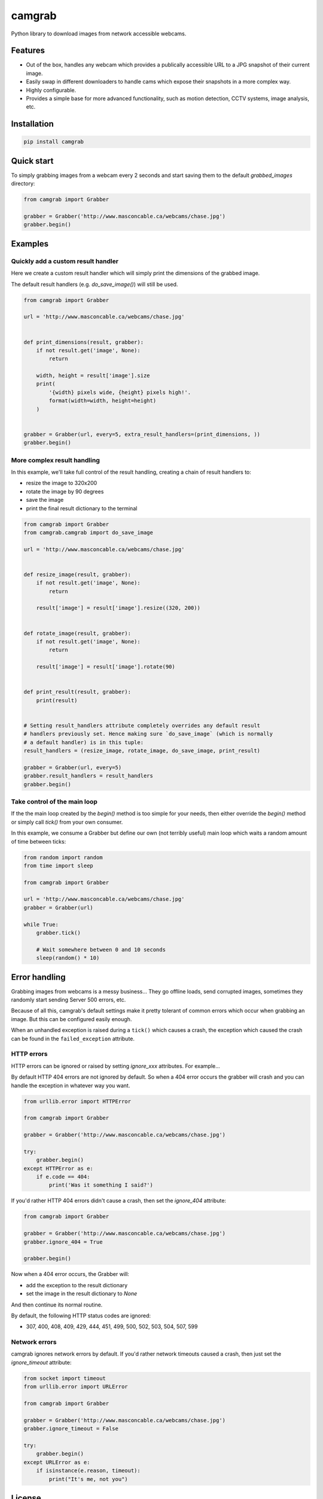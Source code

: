 camgrab
=======

Python library to download images from network accessible webcams.

Features
--------

* Out of the box, handles any webcam which provides a publically accessible URL
  to a JPG snapshot of their current image.
* Easily swap in different downloaders to handle cams which expose their
  snapshots in a more complex way.
* Highly configurable.
* Provides a simple base for more advanced functionality, such as motion
  detection, CCTV systems, image analysis, etc.

Installation
------------

.. code:: sh

    pip install camgrab


Quick start
-----------

To simply grabbing images from a webcam every 2 seconds and start saving them
to the default `grabbed_images` directory:

.. code:: python

    from camgrab import Grabber

    grabber = Grabber('http://www.masconcable.ca/webcams/chase.jpg')
    grabber.begin()

Examples
--------

Quickly add a custom result handler
...................................

Here we create a custom result handler which will simply print the
dimensions of the grabbed image.

The default result handlers (e.g. `do_save_image()`) will still be used.

.. code:: python

    from camgrab import Grabber

    url = 'http://www.masconcable.ca/webcams/chase.jpg'


    def print_dimensions(result, grabber):
        if not result.get('image', None):
            return

        width, height = result['image'].size
        print(
            '{width} pixels wide, {height} pixels high!'.
            format(width=width, height=height)
        )


    grabber = Grabber(url, every=5, extra_result_handlers=(print_dimensions, ))
    grabber.begin()

More complex result handling
............................

In this example, we'll take full control of the result handling, creating a
chain of result handlers to:

* resize the image to 320x200
* rotate the image by 90 degrees
* save the image
* print the final result dictionary to the terminal

.. code:: python

    from camgrab import Grabber
    from camgrab.camgrab import do_save_image

    url = 'http://www.masconcable.ca/webcams/chase.jpg'


    def resize_image(result, grabber):
        if not result.get('image', None):
            return

        result['image'] = result['image'].resize((320, 200))


    def rotate_image(result, grabber):
        if not result.get('image', None):
            return

        result['image'] = result['image'].rotate(90)


    def print_result(result, grabber):
        print(result)


    # Setting result_handlers attribute completely overrides any default result
    # handlers previously set. Hence making sure `do_save_image` (which is normally
    # a default handler) is in this tuple:
    result_handlers = (resize_image, rotate_image, do_save_image, print_result)

    grabber = Grabber(url, every=5)
    grabber.result_handlers = result_handlers
    grabber.begin()

Take control of the main loop
.............................

If the the main loop created by the `begin()` method is too simple for your
needs, then either override the `begin()` method or simply call `tick()` from
your own consumer.

In this example, we consume a Grabber but define our own (not terribly useful)
main loop which waits a random amount of time between ticks:

.. code:: python

    from random import random
    from time import sleep

    from camgrab import Grabber

    url = 'http://www.masconcable.ca/webcams/chase.jpg'
    grabber = Grabber(url)

    while True:
        grabber.tick()

        # Wait somewhere between 0 and 10 seconds
        sleep(random() * 10)

Error handling
--------------

Grabbing images from webcams is a messy business... They go offline loads, send
corrupted images, sometimes they randomly start sending Server 500 errors, etc.

Because of all this, camgrab's default settings make it pretty tolerant of
common errors which occur when grabbing an image. But this can be configured
easily enough.

When an unhandled exception is raised during a ``tick()`` which causes a crash,
the exception which caused the crash can be found in the ``failed_exception``
attribute.

HTTP errors
...........

HTTP errors can be ignored or raised by setting `ignore_xxx` attributes. For
example...

By default HTTP 404 errors are not ignored by default. So when a 404 error
occurs the grabber will crash and you can handle the exception in whatever way
you want.

.. code:: python

    from urllib.error import HTTPError

    from camgrab import Grabber

    grabber = Grabber('http://www.masconcable.ca/webcams/chase.jpg')

    try:
        grabber.begin()
    except HTTPError as e:
        if e.code == 404:
            print('Was it something I said?')

If you'd rather HTTP 404 errors didn't cause a crash, then set the `ignore_404`
attribute:

.. code:: python

    from camgrab import Grabber

    grabber = Grabber('http://www.masconcable.ca/webcams/chase.jpg')
    grabber.ignore_404 = True

    grabber.begin()

Now when a 404 error occurs, the Grabber will:

* add the exception to the result dictionary
* set the image in the result dictionary to `None`

And then continue its normal routine.

By default, the following HTTP status codes are ignored:

* 307, 400, 408, 409, 429, 444, 451, 499, 500, 502, 503, 504, 507, 599

Network errors
..............

camgrab ignores network errors by default. If you'd rather network timeouts
caused a crash, then just set the `ignore_timeout` attribute:

.. code:: python

    from socket import timeout
    from urllib.error import URLError

    from camgrab import Grabber

    grabber = Grabber('http://www.masconcable.ca/webcams/chase.jpg')
    grabber.ignore_timeout = False

    try:
        grabber.begin()
    except URLError as e:
        if isinstance(e.reason, timeout):
            print("It's me, not you")


License
-------

camgrab is free software, distributed under the MIT license.
